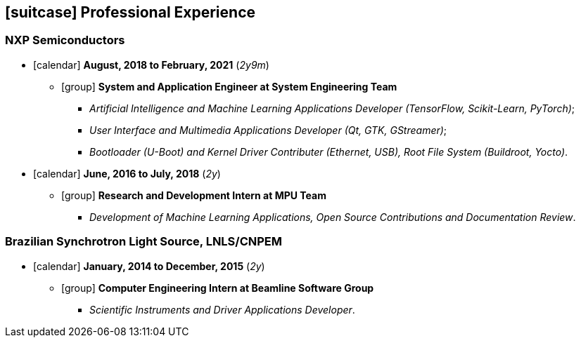 // Copyright 2020 Diego Dorta
== icon:suitcase[] Professional Experience

=== NXP Semiconductors

* icon:calendar[] **August, 2018 to February, 2021** (_2y9m_) +
** icon:group[] **System and Application Engineer at System Engineering Team**
*** _Artificial Intelligence and Machine Learning Applications Developer (TensorFlow, Scikit-Learn, PyTorch)_;
*** _User Interface and Multimedia Applications Developer (Qt, GTK, GStreamer)_;
*** _Bootloader (U-Boot) and Kernel Driver Contributer (Ethernet, USB), Root File System (Buildroot, Yocto)_.

* icon:calendar[] **June, 2016 to July, 2018** (_2y_) +
** icon:group[] **Research and Development Intern at MPU Team**
*** _Development of Machine Learning Applications, Open Source Contributions and Documentation Review_.

=== Brazilian Synchrotron Light Source, LNLS/CNPEM

* icon:calendar[] **January, 2014 to December, 2015** (_2y_) +
** icon:group[] **Computer Engineering Intern at Beamline Software Group**
*** _Scientific Instruments and Driver Applications Developer_.


